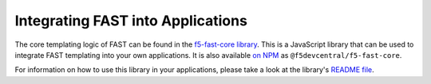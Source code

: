 Integrating FAST into Applications
==================================

The core templating logic of FAST can be found in the `f5-fast-core library <https://github.com/f5devcentral/f5-fast-core>`_.
This is a JavaScript library that can be used to integrate FAST templating into your own applications.
It is also available `on NPM <https://www.npmjs.com/package/@f5devcentral/f5-fast-core>`_ as ``@f5devcentral/f5-fast-core``.

For information on how to use this library in your applications, please take a look at the library's `README file <https://github.com/f5devcentral/f5-fast-core/blob/master/README.md>`_.
